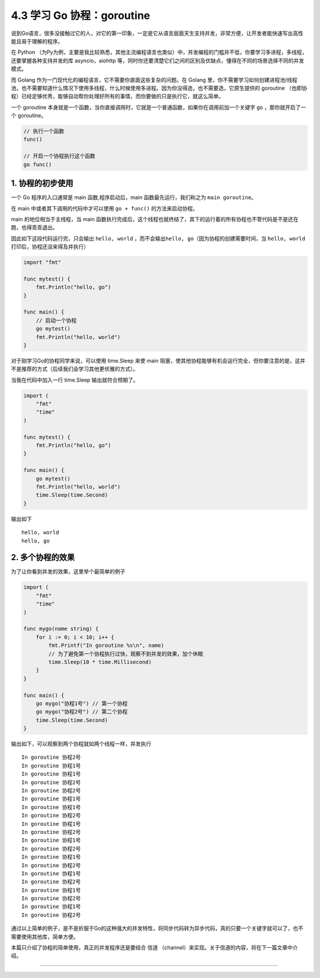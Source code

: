 4.3 学习 Go 协程：goroutine
===========================

.. image:: http://image.iswbm.com/20200607145423.png

说到Go语言，很多没接触过它的人，对它的第一印象，一定是它从语言层面天生支持并发，非常方便，让开发者能快速写出高性能且易于理解的程序。

在 Python
（为Py为例，主要是我比较熟悉，其他主流编程语言也类似）中，并发编程的门槛并不低，你要学习多进程，多线程，还要掌握各种支持并发的库
asyncio，aiohttp
等，同时你还要清楚它们之间的区别及优缺点，懂得在不同的场景选择不同的并发模式。

而 Golang 作为一门现代化的编程语言，它不需要你直面这些复杂的问题。在
Golang
里，你不需要学习如何创建进程池/线程池，也不需要知道什么情况下使用多线程，什么时候使用多进程。因为你没得选，也不需要选，它原生提供的
goroutine
（也即协程）已经足够优秀，能够自动帮你处理好所有的事情，而你要做的只是执行它，就这么简单。

一个 goroutine
本身就是一个函数，当你直接调用时，它就是一个普通函数，如果你在调用前加一个关键字
``go`` ，那你就开启了一个 goroutine。

.. code:: go

   // 执行一个函数
   func()

   // 开启一个协程执行这个函数
   go func()

1. 协程的初步使用
-----------------

一个 Go 程序的入口通常是 main 函数,程序启动后，main
函数最先运行，我们称之为 ``main goroutine``\ 。

在 main 中或者其下调用的代码中才可以使用 ``go + func()``
的方法来启动协程。

main 的地位相当于主线程，当 main
函数执行完成后，这个线程也就终结了，其下的运行着的所有协程也不管代码是不是还在跑，也得乖乖退出。

因此如下这段代码运行完，只会输出 ``hello, world``
，而不会输出\ ``hello, go``\ （因为协程的创建需要时间，当
``hello, world``\ 打印后，协程还没来得及并执行）

.. code:: go

   import "fmt"

   func mytest() {
       fmt.Println("hello, go")
   }

   func main() {
       // 启动一个协程
       go mytest()
       fmt.Println("hello, world")
   }

对于刚学习Go的协程同学来说，可以使用 time.Sleep 来使 main
阻塞，使其他协程能够有机会运行完全，但你要注意的是，这并不是推荐的方式（后续我们会学习其他更优雅的方式）。

当我在代码中加入一行 time.Sleep 输出就符合预期了。

.. code:: go

   import (
       "fmt"
       "time"
   )

   func mytest() {
       fmt.Println("hello, go")
   }

   func main() {
       go mytest()
       fmt.Println("hello, world")
       time.Sleep(time.Second)
   }

输出如下

::

   hello, world
   hello, go

2. 多个协程的效果
-----------------

为了让你看到并发的效果，这里举个最简单的例子

.. code:: go

   import (
       "fmt"
       "time"
   )

   func mygo(name string) {
       for i := 0; i < 10; i++ {
           fmt.Printf("In goroutine %s\n", name)
           // 为了避免第一个协程执行过快，观察不到并发的效果，加个休眠
           time.Sleep(10 * time.Millisecond) 
       }
   }

   func main() {
       go mygo("协程1号") // 第一个协程
       go mygo("协程2号") // 第二个协程
       time.Sleep(time.Second)
   }

输出如下，可以观察到两个协程就如两个线程一样，并发执行

::

   In goroutine 协程2号
   In goroutine 协程1号
   In goroutine 协程1号
   In goroutine 协程2号
   In goroutine 协程2号
   In goroutine 协程1号
   In goroutine 协程1号
   In goroutine 协程2号
   In goroutine 协程1号
   In goroutine 协程2号
   In goroutine 协程1号
   In goroutine 协程2号
   In goroutine 协程1号
   In goroutine 协程2号
   In goroutine 协程1号
   In goroutine 协程2号
   In goroutine 协程1号
   In goroutine 协程2号
   In goroutine 协程1号
   In goroutine 协程2号

通过以上简单的例子，是不是折服于Go的这种强大的并发特性，将同步代码转为异步代码，真的只要一个关键字就可以了，也不需要使用其他库，简单方便。

本篇只介绍了协程的简单使用，真正的并发程序还是要结合 信道
（channel）来实现。关于信道的内容，将在下一篇文章中介绍。

--------------

.. image:: http://image.iswbm.com/20200607174235.png
